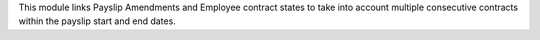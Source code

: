 This module links Payslip Amendments and Employee contract states to take into account multiple consecutive contracts within the payslip start and end dates.
